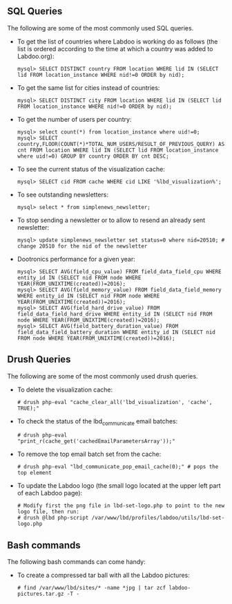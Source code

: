 ** SQL Queries

The following are some of the most commonly used SQL queries.

  - To get the list of countries where Labdoo is working do as follows (the list is ordered according to the time at which a country was added to Labdoo.org):

    #+BEGIN_EXAMPLE
    mysql> SELECT DISTINCT country FROM location WHERE lid IN (SELECT lid FROM location_instance WHERE nid!=0 ORDER by nid);
    #+END_EXAMPLE

  - To get the same list for cities instead of countries:

    #+BEGIN_EXAMPLE
    mysql> SELECT DISTINCT city FROM location WHERE lid IN (SELECT lid FROM location_instance WHERE nid!=0 ORDER by nid);
    #+END_EXAMPLE

  - To get the number of users per country: 

    #+BEGIN_EXAMPLE
    mysql> select count(*) from location_instance where uid!=0;
    mysql> SELECT country,FLOOR(COUNT(*)*TOTAL_NUM_USERS/RESULT_OF_PREVIOUS_QUERY) AS cnt FROM location WHERE lid IN (SELECT lid FROM location_instance where uid!=0) GROUP BY country ORDER BY cnt DESC;
    #+END_EXAMPLE

  - To see the current status of the visualization cache:

    #+BEGIN_EXAMPLE
    mysql> SELECT cid FROM cache WHERE cid LIKE '%lbd_visualization%';
    #+END_EXAMPLE

  - To see outstanding newsletters:
   
    #+BEGIN_EXAMPLE
    mysql> select * from simplenews_newsletter;
    #+END_EXAMPLE

  - To stop sending a newsletter or to allow to resend an already sent newsletter:

    #+BEGIN_EXAMPLE
    mysql> update simplenews_newsletter set status=0 where nid=20510; # change 20510 for the nid of the newsletter 
    #+END_EXAMPLE

  - Dootronics performance for a given year:

    #+BEGIN_EXAMPLE
    mysql> SELECT AVG(field_cpu_value) FROM field_data_field_cpu WHERE entity_id IN (SELECT nid FROM node WHERE YEAR(FROM_UNIXTIME(created))=2016);
    mysql> SELECT AVG(field_memory_value) FROM field_data_field_memory WHERE entity_id IN (SELECT nid FROM node WHERE YEAR(FROM_UNIXTIME(created))=2016);
    mysql> SELECT AVG(field_hard_drive_value) FROM field_data_field_hard_drive WHERE entity_id IN (SELECT nid FROM node WHERE YEAR(FROM_UNIXTIME(created))=2016);
    mysql> SELECT AVG(field_battery_duration_value) FROM field_data_field_battery_duration WHERE entity_id IN (SELECT nid FROM node WHERE YEAR(FROM_UNIXTIME(created))=2016);
    #+END_EXAMPLE


** Drush Queries

The following are some of the most commonly used drush queries.

  - To delete the visualization cache:
 
    #+BEGIN_EXAMPLE
    # drush php-eval "cache_clear_all('lbd_visualization', 'cache', TRUE);"
    #+END_EXAMPLE

  - To check the status of the lbd_communicate email batches:

    #+BEGIN_EXAMPLE
    # drush php-eval "print_r(cache_get('cachedEmailParametersArray'));" 
    #+END_EXAMPLE

  - To remove the top email batch set from the cache:

    #+BEGIN_EXAMPLE
    # drush php-eval "lbd_communicate_pop_email_cache(0);" # pops the top element
    #+END_EXAMPLE

  - To update the Labdoo logo (the small logo located at the upper left part of each Labdoo page):

    #+BEGIN_EXAMPLE
    # Modify first the png file in lbd-set-logo.php to point to the new logo file, then run:
    # drush @lbd php-script /var/www/lbd/profiles/labdoo/utils/lbd-set-logo.php 
    #+END_EXAMPLE

** Bash commands

The following bash commands can come handy:

  - To create a compressed tar ball with all the Labdoo pictures:
  
    #+BEGIN_EXAMPLE
    # find /var/www/lbd/sites/* -name *jpg | tar zcf labdoo-pictures.tar.gz -T -   
    #+END_EXAMPLE

